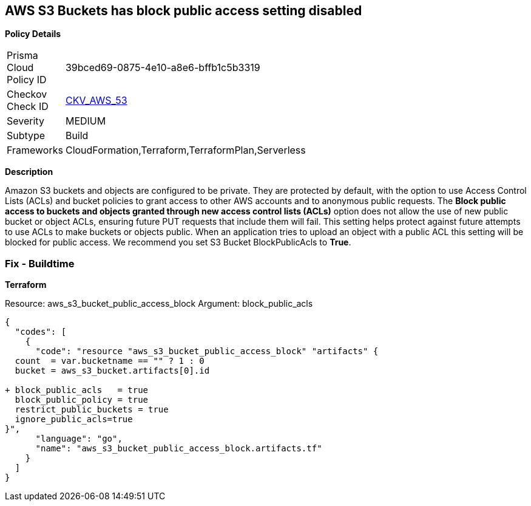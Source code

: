 == AWS S3 Buckets has block public access setting disabled


*Policy Details* 

[width=45%]
[cols="1,1"]
|=== 
|Prisma Cloud Policy ID 
| 39bced69-0875-4e10-a8e6-bffb1c5b3319

|Checkov Check ID 
| https://github.com/bridgecrewio/checkov/tree/master/checkov/terraform/checks/resource/aws/S3BlockPublicACLs.py[CKV_AWS_53]

|Severity
|MEDIUM

|Subtype
|Build

|Frameworks
|CloudFormation,Terraform,TerraformPlan,Serverless

|=== 



*Description* 


Amazon S3 buckets and objects are configured to be private.
They are protected by default, with the option to use Access Control Lists (ACLs) and bucket policies to grant access to other AWS accounts and to anonymous public requests.
The *Block public access to buckets and objects granted through new access control lists (ACLs)* option does not allow the use of new public bucket or object ACLs, ensuring  future PUT requests that include them will fail.
This setting helps protect against future attempts to use ACLs to make buckets or objects public.
When an application tries to upload an object with a public ACL this setting will be blocked for public access.
We recommend you set S3 Bucket BlockPublicAcls to *True*.

=== Fix - Buildtime


*Terraform* 


Resource: aws_s3_bucket_public_access_block Argument: block_public_acls


[source,]
----
{
  "codes": [
    {
      "code": "resource "aws_s3_bucket_public_access_block" "artifacts" {
  count  = var.bucketname == "" ? 1 : 0
  bucket = aws_s3_bucket.artifacts[0].id
  
+ block_public_acls   = true
  block_public_policy = true
  restrict_public_buckets = true
  ignore_public_acls=true
}",
      "language": "go",
      "name": "aws_s3_bucket_public_access_block.artifacts.tf"
    }
  ]
}
----
